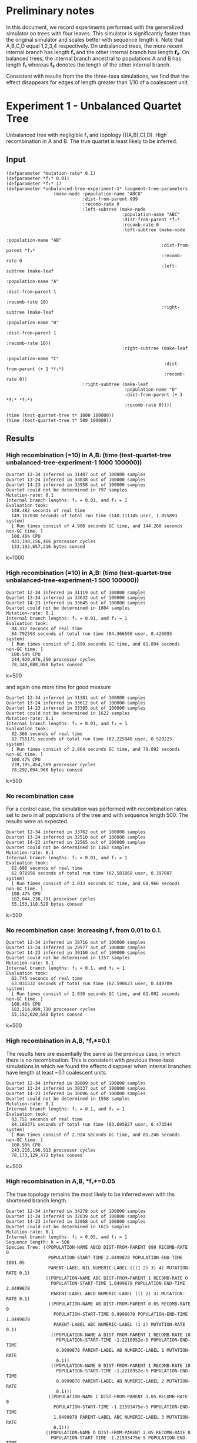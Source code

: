 * Preliminary notes
In this document, we record experiments performed with the generalized simulator
on trees with four leaves. This simulator is significantly faster than the
original simulator and scales better with sequence length k. Note that A,B,C,D
equal 1,2,3,4 respectively. On unbalanced trees, the more recent internal branch
has length *f₁* and the other internal branch has length *f₂*. On balanced
trees, the internal branch ancestral to populations A and B has length *f₁*
whereas *f₂* denotes the length of the other internal branch.

Consistent with results from the the three-taxa simulations, we find that the
effect disappears for edges of length greater than 1/10 of a coalescent unit. 
* Experiment 1 - Unbalanced Quartet Tree

Unbalanced tree with negligible f₁ and topology (((A,B),C),D). High recombination in
A and B. The true quartet is least likely to be inferred.

** Input
#+BEGIN_SRC common-lisp
(defparameter *mutation-rate* 0.1)
(defparameter *f₁* 0.01)
(defparameter *f₂* 1)
(defparameter *unbalanced-tree-experiment-1* (augment-tree-parameters
                  (make-node :population-name "ABCD"
                             :dist-from-parent 999
                             :recomb-rate 0
                             :left-subtree (make-node
                                            :population-name "ABC"
                                            :dist-from-parent *f₂*
                                            :recomb-rate 0
                                            :left-subtree (make-node
                                                           :population-name "AB"
                                                           :dist-from-parent *f₁*
                                                           :recomb-rate 0
                                                           :left-subtree (make-leaf
                                                                          :population-name "A"
                                                                          :dist-from-parent 1
                                                                          :recomb-rate 10)
                                                           :right-subtree (make-leaf
                                                                           :population-name "B"
                                                                           :dist-from-parent 1
                                                                           :recomb-rate 10))
                                            :right-subtree (make-leaf
                                                            :population-name "C"
                                                            :dist-from-parent (+ 1 *f₁*)
                                                            :recomb-rate 0))
                             :right-subtree (make-leaf
                                             :population-name "D"
                                             :dist-from-parent (+ 1 *f₁* *f₂*)
                                             :recomb-rate 0))))

(time (test-quartet-tree t* 1000 100000))
(time (test-quartet-tree t* 500 100000))
#+END_SRC

** Results
*** High recombination (=10) in A,B: (time (test-quartet-tree *unbalanced-tree-experiment-1* 1000 100000))
#+BEGIN_SRC
Quartet 12-34 inferred in 31407 out of 100000 samples
Quartet 13-24 inferred in 33838 out of 100000 samples
Quartet 14-23 inferred in 33958 out of 100000 samples
Quartet could not be determined in 797 samples
Mutation-rate: 0.1
Internal branch lengths: f₁ = 0.01, and f₂ = 1
Evaluation took:
  148.482 seconds of real time
  149.167038 seconds of total run time (148.111145 user, 1.055893 system)
  [ Run times consist of 4.908 seconds GC time, and 144.260 seconds non-GC time. ]
  100.46% CPU
  431,198,156,466 processor cycles
  133,192,657,216 bytes consed
#+END_SRC
k=1000

*** High recombination (=10) in A,B: (time (test-quartet-tree *unbalanced-tree-experiment-1* 500 100000))
#+BEGIN_SRC
Quartet 12-34 inferred in 31119 out of 100000 samples
Quartet 13-24 inferred in 33632 out of 100000 samples
Quartet 14-23 inferred in 33645 out of 100000 samples
Quartet could not be determined in 1604 samples
Mutation-rate: 0.1
Internal branch lengths: f₁ = 0.01, and f₂ = 1
Evaluation took:
  84.337 seconds of real time
  84.792593 seconds of total run time (84.366500 user, 0.426093 system)
  [ Run times consist of 2.899 seconds GC time, and 81.894 seconds non-GC time. ]
  100.54% CPU
  244,920,076,250 processor cycles
  78,349,088,080 bytes consed
#+END_SRC
k=500


and again one more time for good measure
 
#+BEGIN_SRC
Quartet 12-34 inferred in 31381 out of 100000 samples
Quartet 13-24 inferred in 33612 out of 100000 samples
Quartet 14-23 inferred in 33385 out of 100000 samples
Quartet could not be determined in 1622 samples
Mutation-rate: 0.1
Internal branch lengths: f₁ = 0.01, and f₂ = 1
Evaluation took:
  82.366 seconds of real time
  82.755171 seconds of total run time (82.225948 user, 0.529223 system)
  [ Run times consist of 2.864 seconds GC time, and 79.892 seconds non-GC time. ]
  100.47% CPU
  239,195,454,569 processor cycles
  78,292,094,960 bytes consed
#+END_SRC  
k=500

*** No recombination case
For a control case, the simulation was performed with recombination rates set to
zero in all populations of the tree and with sequence length 500. The results
were as expected.
#+BEGIN_SRC
Quartet 12-34 inferred in 33762 out of 100000 samples
Quartet 13-24 inferred in 32510 out of 100000 samples
Quartet 14-23 inferred in 32565 out of 100000 samples
Quartet could not be determined in 1163 samples
Mutation-rate: 0.1
Internal branch lengths: f₁ = 0.01, and f₂ = 1
Evaluation took:
  62.686 seconds of real time
  62.978956 seconds of total run time (62.581869 user, 0.397087 system)
  [ Run times consist of 2.013 seconds GC time, and 60.966 seconds non-GC time. ]
  100.47% CPU
  182,044,238,791 processor cycles
  55,153,118,528 bytes consed
#+END_SRC
k=500

*** No recombination case: Increasing *f₁* from 0.01 to 0.1. 

#+BEGIN_SRC
Quartet 12-34 inferred in 38716 out of 100000 samples
Quartet 13-24 inferred in 29977 out of 100000 samples
Quartet 14-23 inferred in 30150 out of 100000 samples
Quartet could not be determined in 1157 samples
Mutation-rate: 0.1
Internal branch lengths: f₁ = 0.1, and f₂ = 1
Evaluation took:
  62.745 seconds of real time
  63.031332 seconds of total run time (62.590623 user, 0.440709 system)
  [ Run times consist of 2.030 seconds GC time, and 61.002 seconds non-GC time. ]
  100.46% CPU
  182,214,089,710 processor cycles
  55,152,020,688 bytes consed
#+END_SRC
k=500

*** High recombination in A,B, *f₁*=0.1
The results here are essentially the same as the previous case, in which there
is no recombination. This is consistent with previous three-taxa simulations in
which we found the effects disappear when internal branches have length at least
~0.1 coalescent units.

#+BEGIN_SRC
Quartet 12-34 inferred in 38009 out of 100000 samples
Quartet 13-24 inferred in 30337 out of 100000 samples
Quartet 14-23 inferred in 30096 out of 100000 samples
Quartet could not be determined in 1558 samples
Mutation-rate: 0.1
Internal branch lengths: f₁ = 0.1, and f₂ = 1
Evaluation took:
  83.751 seconds of real time
  84.169371 seconds of total run time (83.695827 user, 0.473544 system)
  [ Run times consist of 2.924 seconds GC time, and 81.246 seconds non-GC time. ]
  100.50% CPU
  243,216,196,913 processor cycles
  78,173,129,472 bytes consed
#+END_SRC
k=500

*** High recombination in A,B, *f₁*=0.05
The true topology remains the most likely to be inferred even with ths shortened
branch length.
#+BEGIN_SRC
Quartet 12-34 inferred in 34278 out of 100000 samples
Quartet 13-24 inferred in 32039 out of 100000 samples
Quartet 14-23 inferred in 32068 out of 100000 samples
Quartet could not be determined in 1615 samples
Mutation-rate: 0.1
Internal branch lengths: f₁ = 0.05, and f₂ = 1
Sequence length: k = 500
Species Tree: ((POPULATION-NAME ABCD DIST-FROM-PARENT 999 RECOMB-RATE 0
                POPULATION-START-TIME 2.0499878 POPULATION-END-TIME 1001.05
                PARENT-LABEL NIL NUMERIC-LABEL (((1 2) 3) 4) MUTATION-RATE 0.1)
               ((POPULATION-NAME ABC DIST-FROM-PARENT 1 RECOMB-RATE 0
                 POPULATION-START-TIME 1.0499878 POPULATION-END-TIME 2.0499878
                 PARENT-LABEL ABCD NUMERIC-LABEL ((1 2) 3) MUTATION-RATE 0.1)
                ((POPULATION-NAME AB DIST-FROM-PARENT 0.05 RECOMB-RATE 0
                  POPULATION-START-TIME 0.9999878 POPULATION-END-TIME 1.0499878
                  PARENT-LABEL ABC NUMERIC-LABEL (1 2) MUTATION-RATE 0.1)
                 ((POPULATION-NAME A DIST-FROM-PARENT 1 RECOMB-RATE 10
                   POPULATION-START-TIME -1.2218952e-5 POPULATION-END-TIME
                   0.9999878 PARENT-LABEL AB NUMERIC-LABEL 1 MUTATION-RATE
                   0.1))
                 ((POPULATION-NAME B DIST-FROM-PARENT 1 RECOMB-RATE 10
                   POPULATION-START-TIME -1.2218952e-5 POPULATION-END-TIME
                   0.9999878 PARENT-LABEL AB NUMERIC-LABEL 2 MUTATION-RATE
                   0.1)))
                ((POPULATION-NAME C DIST-FROM-PARENT 1.05 RECOMB-RATE 0
                  POPULATION-START-TIME -1.21593475e-5 POPULATION-END-TIME
                  1.0499878 PARENT-LABEL ABC NUMERIC-LABEL 3 MUTATION-RATE
                  0.1)))
               ((POPULATION-NAME D DIST-FROM-PARENT 2.05 RECOMB-RATE 0
                 POPULATION-START-TIME -1.21593475e-5 POPULATION-END-TIME
                 2.0499878 PARENT-LABEL ABCD NUMERIC-LABEL 4 MUTATION-RATE
                 0.1)))
Evaluation took:
  82.997 seconds of real time
  83.455777 seconds of total run time (82.941848 user, 0.513929 system)
  [ Run times consist of 2.931 seconds GC time, and 80.525 seconds non-GC time. ]
  100.55% CPU
  241,025,194,627 processor cycles
  78,341,057,584 bytes consed
#+END_SRC

*** High recombination in A,B, *f₁*=0.02
We've hit a cutoff - now the true topology is less likely to be inferred than
either of the other two.

#+BEGIN_SRC
Quartet 12-34 inferred in 31982 out of 100000 samples
Quartet 13-24 inferred in 33366 out of 100000 samples
Quartet 14-23 inferred in 33033 out of 100000 samples
Quartet could not be determined in 1619 samples
Mutation-rate: 0.1
Internal branch lengths: f₁ = 0.02, and f₂ = 1
Sequence length: k = 500
Species Tree: ((POPULATION-NAME ABCD DIST-FROM-PARENT 999 RECOMB-RATE 0
                POPULATION-START-TIME 2.0200195 POPULATION-END-TIME 1001.02
                PARENT-LABEL NIL NUMERIC-LABEL (((1 2) 3) 4) MUTATION-RATE 0.1)
               ((POPULATION-NAME ABC DIST-FROM-PARENT 1 RECOMB-RATE 0
                 POPULATION-START-TIME 1.0200195 POPULATION-END-TIME 2.0200195
                 PARENT-LABEL ABCD NUMERIC-LABEL ((1 2) 3) MUTATION-RATE 0.1)
                ((POPULATION-NAME AB DIST-FROM-PARENT 0.02 RECOMB-RATE 0
                  POPULATION-START-TIME 1.0000196 POPULATION-END-TIME 1.0200195
                  PARENT-LABEL ABC NUMERIC-LABEL (1 2) MUTATION-RATE 0.1)
                 ((POPULATION-NAME A DIST-FROM-PARENT 1 RECOMB-RATE 10
                   POPULATION-START-TIME 1.9550323e-5 POPULATION-END-TIME
                   1.0000196 PARENT-LABEL AB NUMERIC-LABEL 1 MUTATION-RATE
                   0.1))
                 ((POPULATION-NAME B DIST-FROM-PARENT 1 RECOMB-RATE 10
                   POPULATION-START-TIME 1.9550323e-5 POPULATION-END-TIME
                   1.0000196 PARENT-LABEL AB NUMERIC-LABEL 2 MUTATION-RATE
                   0.1)))
                ((POPULATION-NAME C DIST-FROM-PARENT 1.02 RECOMB-RATE 0
                  POPULATION-START-TIME 1.9550323e-5 POPULATION-END-TIME
                  1.0200195 PARENT-LABEL ABC NUMERIC-LABEL 3 MUTATION-RATE
                  0.1)))
               ((POPULATION-NAME D DIST-FROM-PARENT 2.02 RECOMB-RATE 0
                 POPULATION-START-TIME 1.9550323e-5 POPULATION-END-TIME
                 2.0200195 PARENT-LABEL ABCD NUMERIC-LABEL 4 MUTATION-RATE
                 0.1)))
Evaluation took:
  83.512 seconds of real time
  83.911882 seconds of total run time (83.454225 user, 0.457657 system)
  [ Run times consist of 2.955 seconds GC time, and 80.957 seconds non-GC time. ]
  100.48% CPU
  242,522,634,148 processor cycles
  78,265,156,080 bytes consed
#+END_SRC
  
*** Recomb rate in A = 10, everywhere else = 0, *f₁*=0.02
Here we looked at what happens if we reduce recombination rate in B to zero. The
result was that 14-23 got more likely and 13-24 got less likely.

#+BEGIN_SRC
Quartet 12-34 inferred in 32430 out of 100000 samples
Quartet 13-24 inferred in 30258 out of 100000 samples
Quartet 14-23 inferred in 35995 out of 100000 samples
Quartet could not be determined in 1317 samples
Mutation-rate: 0.1
Internal branch lengths: f₁ = 0.02, and f₂ = 1
Sequence length: k = 500
Species Tree: ((POPULATION-NAME ABCD DIST-FROM-PARENT 999 RECOMB-RATE 0
                POPULATION-START-TIME 2.0200195 POPULATION-END-TIME 1001.02
                PARENT-LABEL NIL NUMERIC-LABEL (((1 2) 3) 4) MUTATION-RATE 0.1)
               ((POPULATION-NAME ABC DIST-FROM-PARENT 1 RECOMB-RATE 0
                 POPULATION-START-TIME 1.0200195 POPULATION-END-TIME 2.0200195
                 PARENT-LABEL ABCD NUMERIC-LABEL ((1 2) 3) MUTATION-RATE 0.1)
                ((POPULATION-NAME AB DIST-FROM-PARENT 0.02 RECOMB-RATE 0
                  POPULATION-START-TIME 1.0000196 POPULATION-END-TIME 1.0200195
                  PARENT-LABEL ABC NUMERIC-LABEL (1 2) MUTATION-RATE 0.1)
                 ((POPULATION-NAME A DIST-FROM-PARENT 1 RECOMB-RATE 10
                   POPULATION-START-TIME 1.9550323e-5 POPULATION-END-TIME
                   1.0000196 PARENT-LABEL AB NUMERIC-LABEL 1 MUTATION-RATE
                   0.1))
                 ((POPULATION-NAME B DIST-FROM-PARENT 1 RECOMB-RATE 0
                   POPULATION-START-TIME 1.9550323e-5 POPULATION-END-TIME
                   1.0000196 PARENT-LABEL AB NUMERIC-LABEL 2 MUTATION-RATE
                   0.1)))
                ((POPULATION-NAME C DIST-FROM-PARENT 1.02 RECOMB-RATE 0
                  POPULATION-START-TIME 1.9550323e-5 POPULATION-END-TIME
                  1.0200195 PARENT-LABEL ABC NUMERIC-LABEL 3 MUTATION-RATE
                  0.1)))
               ((POPULATION-NAME D DIST-FROM-PARENT 2.02 RECOMB-RATE 0
                 POPULATION-START-TIME 1.9550323e-5 POPULATION-END-TIME
                 2.0200195 PARENT-LABEL ABCD NUMERIC-LABEL 4 MUTATION-RATE
                 0.1)))
Evaluation took:
  71.170 seconds of real time
  71.500265 seconds of total run time (70.975116 user, 0.525149 system)
  [ Run times consist of 2.442 seconds GC time, and 69.059 seconds non-GC time. ]
  100.46% CPU
  206,679,922,715 processor cycles
  65,481,079,392 bytes consed
#+END_SRC

* Quartet Simulation 1
Here we assume high recombination rates in A and B and zero elsewhere. The
species tree is assumed unbalanced. The internal branch length is small. 

#+BEGIN_SRC common-lisp


;; Initialize global parameters and output file
(defparameter *mutation-rate* 0.1)
(defvar *f₁*) ; length of most recent internal branch
(defparameter *f₂* 1) ; internal branch
(defparameter *k* 500) ; sequence length
(defparameter *m* 100) ; number of samples
(defvar *ρ*) ; recombination rate in A and B (everywhere else is zero)
(defparameter *i* 0) ; variable to track simulation progress

(defparameter *output-filename* "../data/quartet-simulation-1.csv")

 


;; Define a simulation function with customized output
(defun test-quartet-tree-sim1 (species-tree k m)
  "Run the MSCR-JC(k) process m times independently on a species tree with 4
leaves. For each sample, infer the unrooted quartet topology of the species
tree. Return the empirical distribution of inferred quartets. Example
usage: (test-quartet-tree t* 500 100)"
  (loop for i from 1 upto m
        for result = (implement-four-point-method (mscr-jc species-tree k) k)
        counting (= result 12) into q=12-34
        counting (= result 13) into q=13-24
        counting (= result 14) into q=14-23
        counting (= result 0) into q=undetermined
        finally (return
                  (format nil "~a,~a,~a,~a,~a,~a,~a,~a"
                          q=12-34 q=13-24 q=14-23 q=undetermined *f₁* *ρ* k m ))))


;; Define function to update species tree
(defun update-species-tree ()
  "Update the species tree to the new parameter regime. No parameters need to be
passed since it only uses global parameters."
  (defparameter *species-tree*
    (augment-tree-parameters
     (make-node :population-name "ABCD"
                :dist-from-parent 999
                :recomb-rate 0
                :left-subtree (make-node
                               :population-name "ABC"
                               :dist-from-parent *f₂*
                               :recomb-rate 0
                               :left-subtree (make-node
                                              :population-name "AB"
                                              :dist-from-parent *f₁*
                                              :recomb-rate 0
                                              :left-subtree (make-leaf
                                                             :population-name "A"
                                                             :dist-from-parent 1
                                                             :recomb-rate *ρ*)
                                              :right-subtree (make-leaf
                                                              :population-name "B"
                                                              :dist-from-parent 1
                                                              :recomb-rate *ρ*))
                               :right-subtree (make-leaf
                                               :population-name "C"
                                               :dist-from-parent (+ 1 *f₁*)
                                               :recomb-rate 0))
                :right-subtree (make-leaf
                                :population-name "D"
                                :dist-from-parent (+ 1 *f₁* *f₂*)
                                :recomb-rate 0)))))


;; Run the main simulation loop
(time (with-open-file (output *output-filename*
			      :direction :output
			      :if-does-not-exist :create
                              :if-exists :supersede)
        (format output "AB|CD,AC|BD,AD|BC,undetermined,f₁,ρ,sequence-length-k,total-sample-number-m~%")
        (loop for *f₁* in '(0.01 0.02 0.03 0.04 0.05 0.06 0.07 0.08 0.09 0.1) do
          (loop for *ρ* in '(0 2 4 6 8 10 12)
                do (update-species-tree)
                   (print (incf *i*)) ;; increment and print progress tracker
                   (format output "~a~%" (funcall #'test-quartet-tree-sim1 *species-tree* *k* *m*))))))

#+END_SRC

